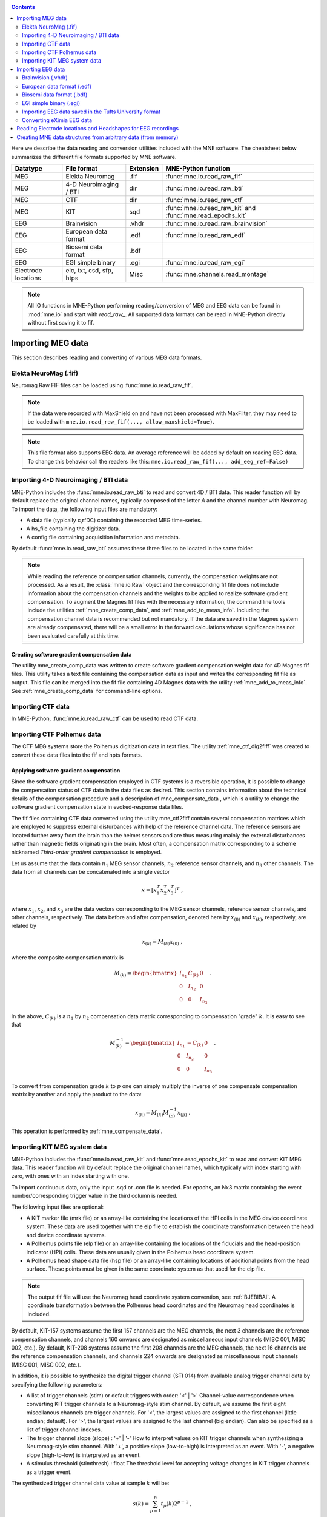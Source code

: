 
.. _ch_convert:

.. contents:: Contents
   :local:
   :depth: 2

Here we describe the data reading and conversion utilities included
with the MNE software. The cheatsheet below summarizes the different
file formats supported by MNE software.

===================   ========================   =========  ==============================================================
Datatype              File format                Extension  MNE-Python function
===================   ========================   =========  ==============================================================
MEG                   Elekta Neuromag            .fif       :func:`mne.io.read_raw_fif`
MEG                   4-D Neuroimaging / BTI      dir       :func:`mne.io.read_raw_bti`
MEG                   CTF                         dir       :func:`mne.io.read_raw_ctf`
MEG                   KIT                         sqd       :func:`mne.io.read_raw_kit` and :func:`mne.read_epochs_kit`
EEG                   Brainvision                .vhdr      :func:`mne.io.read_raw_brainvision`
EEG                   European data format       .edf       :func:`mne.io.read_raw_edf`
EEG                   Biosemi data format        .bdf
EEG                   EGI simple binary          .egi       :func:`mne.io.read_raw_egi`
Electrode locations   elc, txt, csd, sfp, htps   Misc       :func:`mne.channels.read_montage`   
===================   ========================   =========  ==============================================================

.. note::
    All IO functions in MNE-Python performing reading/conversion of MEG and
    EEG data can be found in :mod:`mne.io` and start with `read_raw_`. All
    supported data formats can be read in MNE-Python directly without first
    saving it to fif.

Importing MEG data
##################

This section describes reading and converting of various MEG data formats.


Elekta NeuroMag (.fif)
======================

Neuromag Raw FIF files can be loaded using :func:`mne.io.read_raw_fif`.

.. note::
    If the data were recorded with MaxShield on and have not been processed
    with MaxFilter, they may need to be loaded with
    ``mne.io.read_raw_fif(..., allow_maxshield=True)``.

.. note::
    This file format also supports EEG data. An average reference will be added
    by default on reading EEG data. To change this behavior call the readers
    like this: ``mne.io.read_raw_fif(..., add_eeg_ref=False)``


Importing 4-D Neuroimaging / BTI data
=====================================

MNE-Python includes the :func:`mne.io.read_raw_bti` to read and convert 4D / BTI data.
This reader function will by default replace the original channel names,
typically composed of the letter `A` and the channel number with Neuromag.
To import the data, the following input files are mandatory:

- A data file (typically c,rfDC)
  containing the recorded MEG time-series.

- A hs_file
  containing the digitizer data.

- A config file
  containing acquisition information and metadata.

By default :func:`mne.io.read_raw_bti` assumes these three files to be located
in the same folder.

.. note:: While reading the reference or compensation channels,
          currently, the compensation weights are not processed.
          As a result, the :class:`mne.io.Raw` object and the corresponding fif
          file does not include information about the compensation channels
          and the weights to be applied to realize software gradient
          compensation. To augment the Magnes fif files with the necessary
          information, the command line tools include the utilities
          :ref:`mne_create_comp_data`, and :ref:`mne_add_to_meas_info`.
          Including the compensation channel data is recommended but not
          mandatory. If the data are saved in the Magnes system are already
          compensated, there will be a small error in the forward calculations
          whose significance has not been evaluated carefully at this time.


Creating software gradient compensation data
--------------------------------------------

The utility mne_create_comp_data was
written to create software gradient compensation weight data for
4D Magnes fif files. This utility takes a text file containing the
compensation data as input and writes the corresponding fif file
as output. This file can be merged into the fif file containing
4D Magnes data with the utility :ref:`mne_add_to_meas_info`.
See :ref:`mne_create_comp_data` for command-line options.


Importing CTF data
==================

In MNE-Python, :func:`mne.io.read_raw_ctf` can be used to read CTF data.


Importing CTF Polhemus data
===========================

The CTF MEG systems store the Polhemus digitization data
in text files. The utility :ref:`mne_ctf_dig2fiff` was
created to convert these data files into the fif and hpts formats.


.. _BEHDDFBI:

Applying software gradient compensation
---------------------------------------

Since the software gradient compensation employed in CTF
systems is a reversible operation, it is possible to change the
compensation status of CTF data in the data files as desired. This
section contains information about the technical details of the
compensation procedure and a description of mne_compensate_data ,
which is a utility to change the software gradient compensation
state in evoked-response data files.

The fif files containing CTF data converted using the utility mne_ctf2fiff contain
several compensation matrices which are employed to suppress external disturbances
with help of the reference channel data. The reference sensors are
located further away from the brain than the helmet sensors and
are thus measuring mainly the external disturbances rather than magnetic
fields originating in the brain. Most often, a compensation matrix
corresponding to a scheme nicknamed *Third-order gradient
compensation* is employed.

Let us assume that the data contain :math:`n_1` MEG
sensor channels, :math:`n_2` reference sensor
channels, and :math:`n_3` other channels.
The data from all channels can be concatenated into a single vector

.. math::    x = [x_1^T x_2^T x_3^T]^T\ ,

where :math:`x_1`, :math:`x_2`,
and :math:`x_3` are the data vectors corresponding
to the MEG sensor channels, reference sensor channels, and other
channels, respectively. The data before and after compensation,
denoted here by :math:`x_{(0)}` and :math:`x_{(k)}`, respectively,
are related by

.. math::    x_{(k)} = M_{(k)} x_{(0)}\ ,

where the composite compensation matrix is

.. math::    M_{(k)} = \begin{bmatrix}
		I_{n_1} & C_{(k)} & 0 \\
		0 & I_{n_2} & 0 \\
		0 & 0 & I_{n_3}
		\end{bmatrix}\ .

In the above, :math:`C_{(k)}` is a :math:`n_1` by :math:`n_2` compensation
data matrix corresponding to compensation "grade" :math:`k`.
It is easy to see that

.. math::    M_{(k)}^{-1} = \begin{bmatrix}
		I_{n_1} & -C_{(k)} & 0 \\
		0 & I_{n_2} & 0 \\
		0 & 0 & I_{n_3}
		\end{bmatrix}\ .

To convert from compensation grade :math:`k` to :math:`p` one
can simply multiply the inverse of one compensate compensation matrix
by another and apply the product to the data:

.. math::    x_{(k)} = M_{(k)} M_{(p)}^{-1} x_{(p)}\ .

This operation is performed by :ref:`mne_compensate_data`.


Importing KIT MEG system data
=============================

MNE-Python includes the :func:`mne.io.read_raw_kit` and
:func:`mne.read_epochs_kit` to read and convert KIT MEG data.
This reader function will by default replace the original channel names,
which typically with index starting with zero, with ones with an index starting with one.

To import continuous data, only the input .sqd or .con file is needed. For epochs,
an Nx3 matrix containing the event number/corresponding trigger value in the
third column is needed.

The following input files are optional:

- A KIT marker file (mrk file) or an array-like
  containing the locations of the HPI coils in the MEG device coordinate system.
  These data are used together with the elp file to establish the coordinate
  transformation between the head and device coordinate systems.

- A Polhemus points file (elp file) or an array-like
  containing the locations of the fiducials and the head-position
  indicator (HPI) coils. These data are usually given in the Polhemus
  head coordinate system.

- A Polhemus head shape data file (hsp file) or an array-like
  containing locations of additional points from the head surface.
  These points must be given in the same coordinate system as that
  used for the elp file.


.. note:: The output fif file will use the Neuromag head coordinate system convention, see :ref:`BJEBIBAI`. A coordinate transformation between the Polhemus head coordinates and the Neuromag head coordinates is included.


By default, KIT-157 systems assume the first 157 channels are the MEG channels,
the next 3 channels are the reference compensation channels, and channels 160
onwards are designated as miscellaneous input channels (MISC 001, MISC 002, etc.).
By default, KIT-208 systems assume the first 208 channels are the MEG channels,
the next 16 channels are the reference compensation channels, and channels 224
onwards are designated as miscellaneous input channels (MISC 001, MISC 002, etc.).

In addition, it is possible to synthesize the digital trigger channel (STI 014)
from available analog trigger channel data by specifying the following parameters:

- A list of trigger channels (stim) or default triggers with order: '<' | '>'
  Channel-value correspondence when converting KIT trigger channels to a
  Neuromag-style stim channel. By default, we assume the first eight miscellanous
  channels are trigger channels. For '<', the largest values are assigned
  to the first channel (little endian; default). For '>', the largest values are
  assigned to the last channel (big endian). Can also be specified as a list of
  trigger channel indexes.
- The trigger channel slope (slope) : '+' | '-'
  How to interpret values on KIT trigger channels when synthesizing a
  Neuromag-style stim channel. With '+', a positive slope (low-to-high)
  is interpreted as an event. With '-', a negative slope (high-to-low)
  is interpreted as an event.
- A stimulus threshold (stimthresh) : float
  The threshold level for accepting voltage changes in KIT trigger
  channels as a trigger event.

The synthesized trigger channel data value at sample :math:`k` will
be:

.. math::    s(k) = \sum_{p = 1}^n {t_p(k) 2^{p - 1}}\ ,

where :math:`t_p(k)` are the thresholded
from the input channel data d_p(k):

.. math::    t_p(k) = \Bigg\{ \begin{array}{l}
		 0 \text{  if  } d_p(k) \leq t\\
		 1 \text{  if  } d_p(k) > t
	     \end{array}\ .

The threshold value :math:`t` can
be adjusted with the ``stimthresh`` parameter, see below.


Importing EEG data
##################

The MNE package includes various functions and utilities for reading EEG
data and electrode templates.

Brainvision (.vhdr)
===================

Brainvision EEG files can be read in using :func:`mne.io.read_raw_brainvision`.

European data format (.edf)
===========================

EDF and EDF+ files can be read in using :func:`mne.io.read_raw_edf`.

http://www.edfplus.info/specs/edf.html

EDF (European Data Format) and EDF+ are 16-bit formats
http://www.edfplus.info/specs/edfplus.html

The EDF+ files may contain an annotation channel which can
be used to store trigger information. The Time-stamped Annotation
Lists (TALs) on the annotation  data can be converted to a trigger
channel (STI 014) using an annotation map file which associates
an annotation label with a number on the trigger channel.

Biosemi data format (.bdf)
==========================

The BDF format (http://www.biosemi.com/faq/file_format.htm) is a 24-bit variant
of the EDF format used by the EEG systems manufactured by a company called
BioSemi. It can also be read in using :func:`mne.io.read_raw_edf`.

.. warning:: The data samples in a BDF file are represented in a 3-byte (24-bit) format. Since 3-byte raw data buffers are not presently supported in the fif format these data will be changed to 4-byte integers in the conversion.

EGI simple binary (.egi)
========================

EGI simple binary files can be read in using :func:`mne.io.read_raw_egi`.
The EGI raw files are simple binary files with a header and can be exported
from using the EGI Netstation acquisition software.


Importing EEG data saved in the Tufts University format
=======================================================

The command line utility :ref:`mne_tufts2fiff` was
created in collaboration with Phillip Holcomb and Annette Schmid
from Tufts University to import their EEG data to the MNE software.

The Tufts EEG data is included in three files:

- The raw data file containing the acquired
  EEG data. The name of this file ends with the suffix ``.raw`` .

- The calibration raw data file. This file contains known calibration
  signals and is required to bring the data to physical units. The
  name of this file ends with the suffix ``c.raw`` .

- The electrode location information file. The name of this
  file ends with the suffix ``.elp`` .

See the options for the command-line utility :ref:`mne_tufts2fiff`.

Converting eXimia EEG data
==========================

EEG data from the Nexstim eXimia system can be converted
to the fif format with help of the :ref:`mne_eximia2fiff` script.
It creates a BrainVision ``vhdr`` file and calls :ref:`mne_brain_vision2fiff`.



Reading Electrode locations and Headshapes for EEG recordings
#############################################################

Some EEG formats (EGI, EDF/EDF+, BDF) neither contain electrode location
information nor head shape digitization information. Therefore, this information
has to be provided separately. For that purpose all readers have a montage
parameter to read locations from standard electrode templates or a polhemus
digitizer file. This can also be done post-hoc using the
:func:`mne.io.Raw.set_montage` method of the Raw object in memory.


When using the locations of the fiducial points the digitization data
are converted to the MEG head coordinate system employed in the
MNE software, see :ref:`BJEBIBAI`.


Creating MNE data structures from arbitrary data (from memory)
##############################################################

Arbitrary (e.g., simulated or manually read in) raw data can be constructed
from memory by making use of :class:`mne.io.RawArray`, :class:`mne.EpochsArray`
or :class:`mne.EvokedArray` in combination with :func:`mne.create_info`.

This functionality is illustrated in :ref:`example_io_plot_objects_from_arrays.py` .
Using 3rd party libraries such as NEO (https://pythonhosted.org/neo/) in combination
with these functions abundant electrophysiological file formats can be easily loaded
into MNE.
